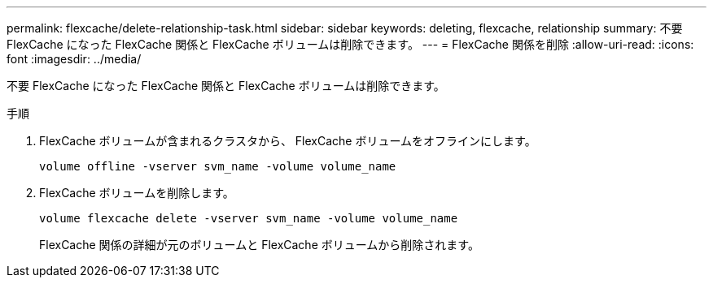 ---
permalink: flexcache/delete-relationship-task.html 
sidebar: sidebar 
keywords: deleting, flexcache, relationship 
summary: 不要 FlexCache になった FlexCache 関係と FlexCache ボリュームは削除できます。 
---
= FlexCache 関係を削除
:allow-uri-read: 
:icons: font
:imagesdir: ../media/


[role="lead"]
不要 FlexCache になった FlexCache 関係と FlexCache ボリュームは削除できます。

.手順
. FlexCache ボリュームが含まれるクラスタから、 FlexCache ボリュームをオフラインにします。
+
`volume offline -vserver svm_name -volume volume_name`

. FlexCache ボリュームを削除します。
+
`volume flexcache delete -vserver svm_name -volume volume_name`

+
FlexCache 関係の詳細が元のボリュームと FlexCache ボリュームから削除されます。


